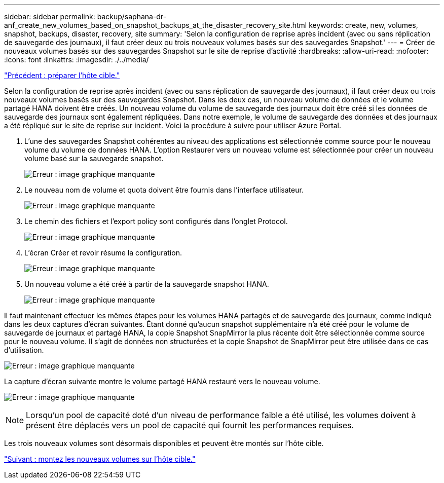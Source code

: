 ---
sidebar: sidebar 
permalink: backup/saphana-dr-anf_create_new_volumes_based_on_snapshot_backups_at_the_disaster_recovery_site.html 
keywords: create, new, volumes, snapshot, backups, disaster, recovery, site 
summary: 'Selon la configuration de reprise après incident (avec ou sans réplication de sauvegarde des journaux), il faut créer deux ou trois nouveaux volumes basés sur des sauvegardes Snapshot.' 
---
= Créer de nouveaux volumes basés sur des sauvegardes Snapshot sur le site de reprise d'activité
:hardbreaks:
:allow-uri-read: 
:nofooter: 
:icons: font
:linkattrs: 
:imagesdir: ./../media/


link:saphana-dr-anf_prepare_the_target_host.html["Précédent : préparer l'hôte cible."]

Selon la configuration de reprise après incident (avec ou sans réplication de sauvegarde des journaux), il faut créer deux ou trois nouveaux volumes basés sur des sauvegardes Snapshot. Dans les deux cas, un nouveau volume de données et le volume partagé HANA doivent être créés. Un nouveau volume du volume de sauvegarde des journaux doit être créé si les données de sauvegarde des journaux sont également répliquées. Dans notre exemple, le volume de sauvegarde des données et des journaux a été répliqué sur le site de reprise sur incident. Voici la procédure à suivre pour utiliser Azure Portal.

. L'une des sauvegardes Snapshot cohérentes au niveau des applications est sélectionnée comme source pour le nouveau volume du volume de données HANA. L'option Restaurer vers un nouveau volume est sélectionnée pour créer un nouveau volume basé sur la sauvegarde snapshot.
+
image:saphana-dr-anf_image19.png["Erreur : image graphique manquante"]

. Le nouveau nom de volume et quota doivent être fournis dans l'interface utilisateur.
+
image:saphana-dr-anf_image20.png["Erreur : image graphique manquante"]

. Le chemin des fichiers et l'export policy sont configurés dans l'onglet Protocol.
+
image:saphana-dr-anf_image21.png["Erreur : image graphique manquante"]

. L'écran Créer et revoir résume la configuration.
+
image:saphana-dr-anf_image22.png["Erreur : image graphique manquante"]

. Un nouveau volume a été créé à partir de la sauvegarde snapshot HANA.
+
image:saphana-dr-anf_image23.png["Erreur : image graphique manquante"]



Il faut maintenant effectuer les mêmes étapes pour les volumes HANA partagés et de sauvegarde des journaux, comme indiqué dans les deux captures d'écran suivantes. Étant donné qu'aucun snapshot supplémentaire n'a été créé pour le volume de sauvegarde de journaux et partagé HANA, la copie Snapshot SnapMirror la plus récente doit être sélectionnée comme source pour le nouveau volume. Il s'agit de données non structurées et la copie Snapshot de SnapMirror peut être utilisée dans ce cas d'utilisation.

image:saphana-dr-anf_image24.png["Erreur : image graphique manquante"]

La capture d'écran suivante montre le volume partagé HANA restauré vers le nouveau volume.

image:saphana-dr-anf_image25.png["Erreur : image graphique manquante"]


NOTE: Lorsqu'un pool de capacité doté d'un niveau de performance faible a été utilisé, les volumes doivent à présent être déplacés vers un pool de capacité qui fournit les performances requises.

Les trois nouveaux volumes sont désormais disponibles et peuvent être montés sur l'hôte cible.

link:saphana-dr-anf_mount_the_new_volumes_at_the_target_host.html["Suivant : montez les nouveaux volumes sur l'hôte cible."]
